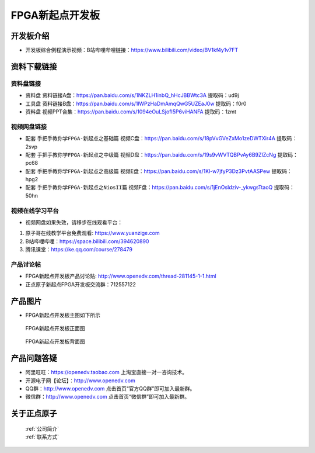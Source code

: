 FPGA新起点开发板
==========================

开发板介绍
----------
- ``开发板综合例程演示视频``：B站哔哩哔哩链接：https://www.bilibili.com/video/BV1kf4y1v7FT

资料下载链接
------------

资料盘链接
^^^^^^^^^^^

- ``资料盘`` 资料链接A盘：https://pan.baidu.com/s/1NKZLH1inbQ_hHcJBBWtc3A  提取码：ud9j
 
- ``工具盘`` 资料链接B盘：https://pan.baidu.com/s/1lWPzHaDmAmqQwG5UZEaJ0w   提取码：f0r0   

- ``资料盘`` 视频PPT合集：https://pan.baidu.com/s/1094eOuLSjofI5P6viHANFA  提取码：1zmt

视频网盘链接
^^^^^^^^^^^

-  配套 ``手把手教你学FPGA-新起点之基础篇`` 视频C盘：https://pan.baidu.com/s/18pVvGVeZxMo1zeDWTXir4A  提取码：2svp

-  配套 ``手把手教你学FPGA-新起点之中级篇`` 视频D盘：https://pan.baidu.com/s/19s9vWVTQBPvAy6B9ZIZcNg  提取码：pc68  

-  配套 ``手把手教你学FPGA-新起点之高级篇`` 视频E盘：https://pan.baidu.com/s/1Kl-w7jfyP3Dz3PvtAASPew  提取码：hpg2 
   
-  配套 ``手把手教你学FPGA-新起点之NiosII篇`` 视频F盘：https://pan.baidu.com/s/1jEnOsIdziv-_ykwgsTtaoQ  提取码：50hn  
      

视频在线学习平台
^^^^^^^^^^^^^^^^^

- 视频网盘如果失效，请移步在线观看平台：

1. 原子哥在线教学平台免费观看: https://www.yuanzige.com
#. B站哔哩哔哩：https://space.bilibili.com/394620890
#. 腾讯课堂：https://ke.qq.com/course/278479


产品讨论帖
^^^^^^^^^^^^^^^^^

- FPGA新起点开发板产品讨论贴: http://www.openedv.com/thread-281145-1-1.html

- 正点原子新起点FPGA开发板交流群：712557122

产品图片
--------

- FPGA新起点开发板主图如下所示

.. _pic_major_DSC_0472:

.. figure:: media/DSC_0472.png


   
 FPGA新起点开发板正面图

.. _pic_major_DSC_0477:

.. figure:: media/DSC_0477.png


   
 FPGA新起点开发板背面图




产品问题答疑
------------

- 阿里旺旺：https://openedv.taobao.com 上淘宝直接一对一咨询技术。  
- 开源电子网【论坛】：http://www.openedv.com 
- QQ群：http://www.openedv.com   点击首页“官方QQ群”即可加入最新群。 
- 微信群：http://www.openedv.com 点击首页“微信群”即可加入最新群。
  


关于正点原子  
-----------------

 | :ref:`公司简介` 
 | :ref:`联系方式`



